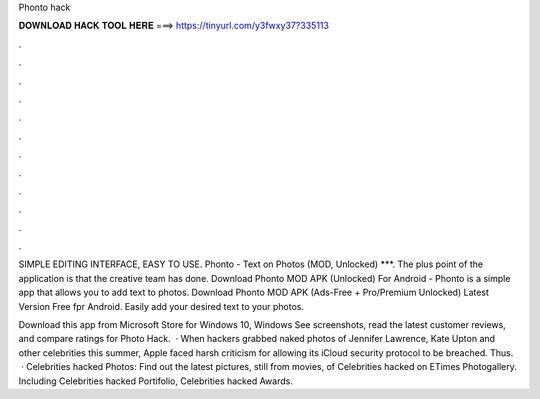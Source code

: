 Phonto hack



𝐃𝐎𝐖𝐍𝐋𝐎𝐀𝐃 𝐇𝐀𝐂𝐊 𝐓𝐎𝐎𝐋 𝐇𝐄𝐑𝐄 ===> https://tinyurl.com/y3fwxy37?335113



.



.



.



.



.



.



.



.



.



.



.



.

SIMPLE EDITING INTERFACE, EASY TO USE. Phonto - Text on Photos (MOD, Unlocked) ***. The plus point of the application is that the creative team has done. Download Phonto MOD APK (Unlocked) For Android - Phonto is a simple app that allows you to add text to photos. Download Phonto MOD APK (Ads-Free + Pro/Premium Unlocked) Latest Version Free fpr Android. Easily add your desired text to your photos.

Download this app from Microsoft Store for Windows 10, Windows See screenshots, read the latest customer reviews, and compare ratings for Photo Hack.  · When hackers grabbed naked photos of Jennifer Lawrence, Kate Upton and other celebrities this summer, Apple faced harsh criticism for allowing its iCloud security protocol to be breached. Thus.  · Celebrities hacked Photos: Find out the latest pictures, still from movies, of Celebrities hacked on ETimes Photogallery. Including Celebrities hacked Portifolio, Celebrities hacked Awards.
